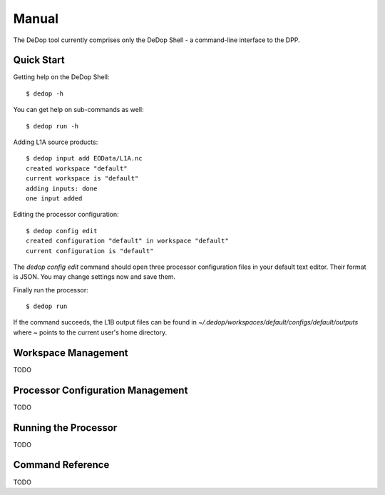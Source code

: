 ======
Manual
======

The DeDop tool currently comprises only the DeDop Shell - a command-line interface to the DPP.

Quick Start
===========

Getting help on the DeDop Shell::

    $ dedop -h

You can get help on sub-commands as well::

    $ dedop run -h

Adding L1A source products::

    $ dedop input add EOData/L1A.nc
    created workspace "default"
    current workspace is "default"
    adding inputs: done
    one input added

Editing the processor configuration::

    $ dedop config edit
    created configuration "default" in workspace "default"
    current configuration is "default"

The `dedop config edit` command should open three processor configuration files in your default text editor.
Their format is JSON. You may change settings now and save them.

Finally run the processor::

    $ dedop run

If the command succeeds, the L1B output files can be found in `~/.dedop/workspaces/default/configs/default/outputs`
where `~` points to the current user's home directory.

Workspace Management
====================

TODO

Processor Configuration Management
==================================

TODO

Running the Processor
=====================

TODO

Command Reference
=================

TODO
